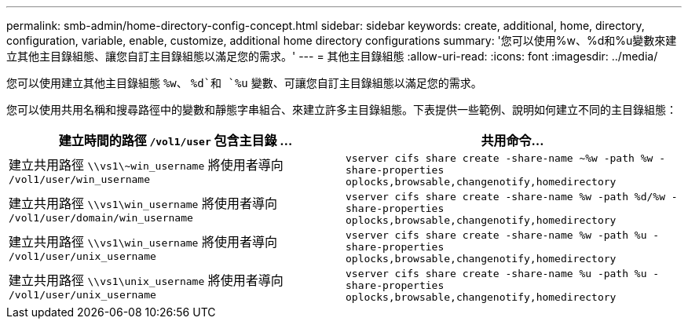 ---
permalink: smb-admin/home-directory-config-concept.html 
sidebar: sidebar 
keywords: create, additional, home, directory, configuration, variable, enable, customize, additional home directory configurations 
summary: '您可以使用%w、%d和%u變數來建立其他主目錄組態、讓您自訂主目錄組態以滿足您的需求。' 
---
= 其他主目錄組態
:allow-uri-read: 
:icons: font
:imagesdir: ../media/


[role="lead"]
您可以使用建立其他主目錄組態 `%w`、 `%d`和 `%u` 變數、可讓您自訂主目錄組態以滿足您的需求。

您可以使用共用名稱和搜尋路徑中的變數和靜態字串組合、來建立許多主目錄組態。下表提供一些範例、說明如何建立不同的主目錄組態：

|===
| 建立時間的路徑 `/vol1/user` 包含主目錄 ... | 共用命令... 


 a| 
建立共用路徑 `\\vs1\~win_username` 將使用者導向 `/vol1/user/win_username`
 a| 
`vserver cifs share create -share-name ~%w -path %w -share-properties oplocks,browsable,changenotify,homedirectory`



 a| 
建立共用路徑 `\\vs1\win_username` 將使用者導向 `/vol1/user/domain/win_username`
 a| 
`vserver cifs share create -share-name %w -path %d/%w -share-properties oplocks,browsable,changenotify,homedirectory`



 a| 
建立共用路徑 `\\vs1\win_username` 將使用者導向 `/vol1/user/unix_username`
 a| 
`vserver cifs share create -share-name %w -path %u -share-properties oplocks,browsable,changenotify,homedirectory`



 a| 
建立共用路徑 `\\vs1\unix_username` 將使用者導向 `/vol1/user/unix_username`
 a| 
`vserver cifs share create -share-name %u -path %u -share-properties oplocks,browsable,changenotify,homedirectory`

|===